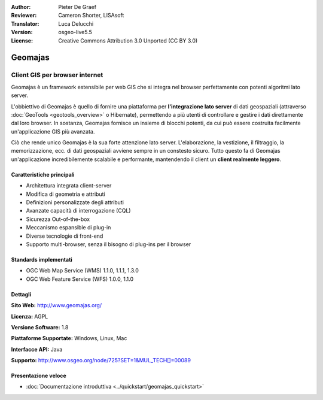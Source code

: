 :Author: Pieter De Graef
:Reviewer: Cameron Shorter, LISAsoft
:Translator: Luca Delucchi
:Version: osgeo-live5.5
:License: Creative Commons Attribution 3.0 Unported (CC BY 3.0)

.. image:: ../../images/project_logos/logo-geomajas.png
  :width: 100px
  :height: 100px
  :alt: project logo
  :align: right
  :target: http://www.geomajas.org

.. image:: ../../images/logos/OSGeo_project.png
  :scale: 100 %
  :alt: OSGeo Project
  :align: right
  :target: http://www.osgeo.org/incubator/process/principles.html

Geomajas
================================================================================

Client GIS per browser internet
~~~~~~~~~~~~~~~~~~~~~~~~~~~~~~~~~~~~~~~~~~~~~~~~~~~~~~~~~~~~~~~~~~~~~~~~~~~~~~~~

Geomajas è un framework estensibile per web GIS che si integra nel browser 
perfettamente con potenti algoritmi lato server.

L'obbiettivo di Geomajas è quello di fornire una piattaforma per **l'integrazione 
lato server** di dati geospaziali  (attraverso :doc:`GeoTools <geotools_overview>` 
o Hibernate), permettendo a più utenti di controllare e gestire i dati direttamente 
dal loro browser. In sostanza, Geomajas fornisce un insieme di blocchi potenti, 
da cui può essere costruita facilmente un'applicazione GIS più avanzata.

Ciò che rende unico Geomajas è la sua forte attenzione lato server. 
L'elaborazione, la vestizione, il filtraggio, la memorizzazione, ecc. di dati 
geospaziali avviene sempre in un constesto sicuro. Tutto questo fa di Geomajas 
un'applicazione incredibilemente scalabile e performante, mantendendo il client 
un **client realmente leggero**.

.. image:: ../../images/screenshots/1024x768/geomajas_1024x768_screen1.png
  :scale: 50%
  :alt: Geomajas Showcase
  :align: right

Caratteristiche principali
--------------------------------------------------------------------------------

* Architettura integrata client-server
* Modifica di geometria e attributi
* Definizioni personalizzate degli attributi
* Avanzate capacità di interrogazione (CQL)
* Sicurezza Out-of-the-box
* Meccanismo espansible di plug-in
* Diverse tecnologie di front-end
* Supporto multi-browser, senza il bisogno di plug-ins per il browser

Standards implementati
--------------------------------------------------------------------------------

* OGC Web Map Service (WMS) 1.1.0, 1.1.1, 1.3.0
* OGC Web Feature Service (WFS) 1.0.0, 1.1.0

Dettagli
--------------------------------------------------------------------------------

**Sito Web:** http://www.geomajas.org/

**Licenza:** AGPL

**Versione Software:** 1.8

**Piattaforme Supportate:** Windows, Linux, Mac

**Interfacce API:** Java

**Supporto:** http://www.osgeo.org/node/725?SET=1&MUL_TECH[]=00089


Presentazione veloce
--------------------------------------------------------------------------------

* :doc:`Documentazione introduttiva <../quickstart/geomajas_quickstart>`

